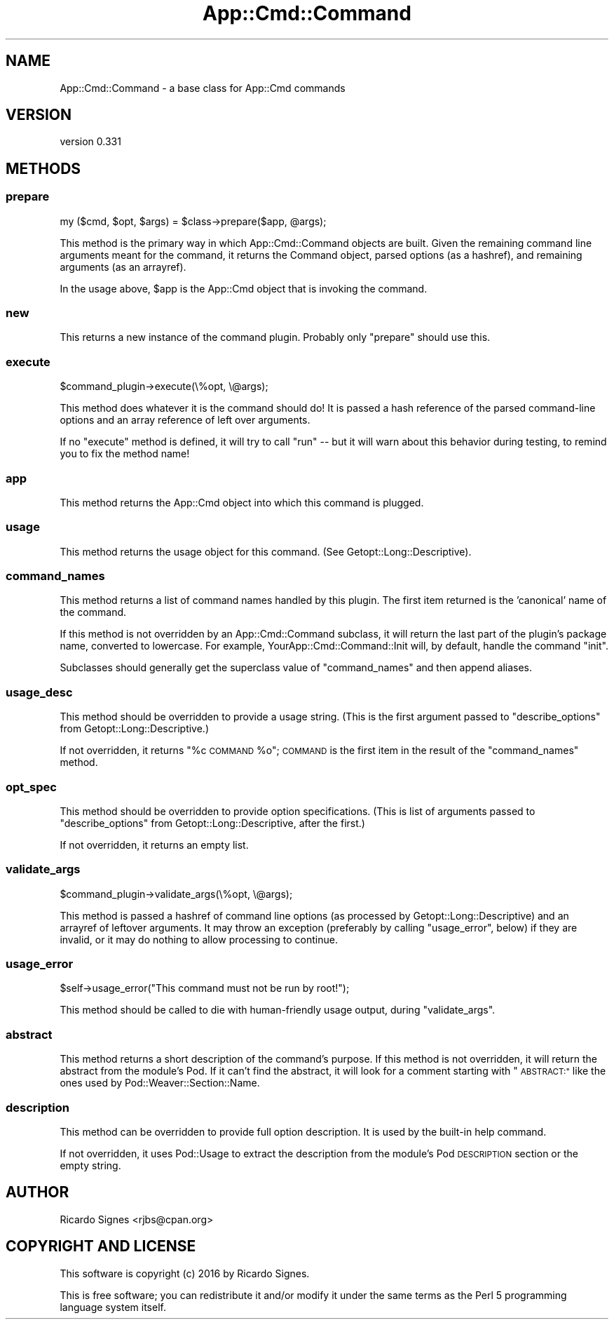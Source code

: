 .\" Automatically generated by Pod::Man 4.11 (Pod::Simple 3.35)
.\"
.\" Standard preamble:
.\" ========================================================================
.de Sp \" Vertical space (when we can't use .PP)
.if t .sp .5v
.if n .sp
..
.de Vb \" Begin verbatim text
.ft CW
.nf
.ne \\$1
..
.de Ve \" End verbatim text
.ft R
.fi
..
.\" Set up some character translations and predefined strings.  \*(-- will
.\" give an unbreakable dash, \*(PI will give pi, \*(L" will give a left
.\" double quote, and \*(R" will give a right double quote.  \*(C+ will
.\" give a nicer C++.  Capital omega is used to do unbreakable dashes and
.\" therefore won't be available.  \*(C` and \*(C' expand to `' in nroff,
.\" nothing in troff, for use with C<>.
.tr \(*W-
.ds C+ C\v'-.1v'\h'-1p'\s-2+\h'-1p'+\s0\v'.1v'\h'-1p'
.ie n \{\
.    ds -- \(*W-
.    ds PI pi
.    if (\n(.H=4u)&(1m=24u) .ds -- \(*W\h'-12u'\(*W\h'-12u'-\" diablo 10 pitch
.    if (\n(.H=4u)&(1m=20u) .ds -- \(*W\h'-12u'\(*W\h'-8u'-\"  diablo 12 pitch
.    ds L" ""
.    ds R" ""
.    ds C` ""
.    ds C' ""
'br\}
.el\{\
.    ds -- \|\(em\|
.    ds PI \(*p
.    ds L" ``
.    ds R" ''
.    ds C`
.    ds C'
'br\}
.\"
.\" Escape single quotes in literal strings from groff's Unicode transform.
.ie \n(.g .ds Aq \(aq
.el       .ds Aq '
.\"
.\" If the F register is >0, we'll generate index entries on stderr for
.\" titles (.TH), headers (.SH), subsections (.SS), items (.Ip), and index
.\" entries marked with X<> in POD.  Of course, you'll have to process the
.\" output yourself in some meaningful fashion.
.\"
.\" Avoid warning from groff about undefined register 'F'.
.de IX
..
.nr rF 0
.if \n(.g .if rF .nr rF 1
.if (\n(rF:(\n(.g==0)) \{\
.    if \nF \{\
.        de IX
.        tm Index:\\$1\t\\n%\t"\\$2"
..
.        if !\nF==2 \{\
.            nr % 0
.            nr F 2
.        \}
.    \}
.\}
.rr rF
.\" ========================================================================
.\"
.IX Title "App::Cmd::Command 3pm"
.TH App::Cmd::Command 3pm "2016-07-17" "perl v5.30.0" "User Contributed Perl Documentation"
.\" For nroff, turn off justification.  Always turn off hyphenation; it makes
.\" way too many mistakes in technical documents.
.if n .ad l
.nh
.SH "NAME"
App::Cmd::Command \- a base class for App::Cmd commands
.SH "VERSION"
.IX Header "VERSION"
version 0.331
.SH "METHODS"
.IX Header "METHODS"
.SS "prepare"
.IX Subsection "prepare"
.Vb 1
\&  my ($cmd, $opt, $args) = $class\->prepare($app, @args);
.Ve
.PP
This method is the primary way in which App::Cmd::Command objects are built.
Given the remaining command line arguments meant for the command, it returns
the Command object, parsed options (as a hashref), and remaining arguments (as
an arrayref).
.PP
In the usage above, \f(CW$app\fR is the App::Cmd object that is invoking the
command.
.SS "new"
.IX Subsection "new"
This returns a new instance of the command plugin.  Probably only \f(CW\*(C`prepare\*(C'\fR
should use this.
.SS "execute"
.IX Subsection "execute"
.Vb 1
\&  $command_plugin\->execute(\e%opt, \e@args);
.Ve
.PP
This method does whatever it is the command should do!  It is passed a hash
reference of the parsed command-line options and an array reference of left
over arguments.
.PP
If no \f(CW\*(C`execute\*(C'\fR method is defined, it will try to call \f(CW\*(C`run\*(C'\fR \*(-- but it will
warn about this behavior during testing, to remind you to fix the method name!
.SS "app"
.IX Subsection "app"
This method returns the App::Cmd object into which this command is plugged.
.SS "usage"
.IX Subsection "usage"
This method returns the usage object for this command.  (See
Getopt::Long::Descriptive).
.SS "command_names"
.IX Subsection "command_names"
This method returns a list of command names handled by this plugin. The
first item returned is the 'canonical' name of the command.
.PP
If this method is not overridden by an App::Cmd::Command subclass, it will
return the last part of the plugin's package name, converted to lowercase.
For example, YourApp::Cmd::Command::Init will, by default, handle the command
\&\*(L"init\*(R".
.PP
Subclasses should generally get the superclass value of \f(CW\*(C`command_names\*(C'\fR
and then append aliases.
.SS "usage_desc"
.IX Subsection "usage_desc"
This method should be overridden to provide a usage string.  (This is the first
argument passed to \f(CW\*(C`describe_options\*(C'\fR from Getopt::Long::Descriptive.)
.PP
If not overridden, it returns \*(L"%c \s-1COMMAND\s0 \f(CW%o\fR\*(R";  \s-1COMMAND\s0 is the first item in
the result of the \f(CW\*(C`command_names\*(C'\fR method.
.SS "opt_spec"
.IX Subsection "opt_spec"
This method should be overridden to provide option specifications.  (This is
list of arguments passed to \f(CW\*(C`describe_options\*(C'\fR from Getopt::Long::Descriptive,
after the first.)
.PP
If not overridden, it returns an empty list.
.SS "validate_args"
.IX Subsection "validate_args"
.Vb 1
\&  $command_plugin\->validate_args(\e%opt, \e@args);
.Ve
.PP
This method is passed a hashref of command line options (as processed by
Getopt::Long::Descriptive) and an arrayref of leftover arguments.  It may throw
an exception (preferably by calling \f(CW\*(C`usage_error\*(C'\fR, below) if they are invalid,
or it may do nothing to allow processing to continue.
.SS "usage_error"
.IX Subsection "usage_error"
.Vb 1
\&  $self\->usage_error("This command must not be run by root!");
.Ve
.PP
This method should be called to die with human-friendly usage output, during
\&\f(CW\*(C`validate_args\*(C'\fR.
.SS "abstract"
.IX Subsection "abstract"
This method returns a short description of the command's purpose.  If this
method is not overridden, it will return the abstract from the module's Pod.
If it can't find the abstract, it will look for a comment starting with
\&\*(L"\s-1ABSTRACT:\*(R"\s0 like the ones used by Pod::Weaver::Section::Name.
.SS "description"
.IX Subsection "description"
This method can be overridden to provide full option description. It
is used by the built-in help command.
.PP
If not overridden, it uses Pod::Usage to extract the description
from the module's Pod \s-1DESCRIPTION\s0 section or the empty string.
.SH "AUTHOR"
.IX Header "AUTHOR"
Ricardo Signes <rjbs@cpan.org>
.SH "COPYRIGHT AND LICENSE"
.IX Header "COPYRIGHT AND LICENSE"
This software is copyright (c) 2016 by Ricardo Signes.
.PP
This is free software; you can redistribute it and/or modify it under
the same terms as the Perl 5 programming language system itself.
